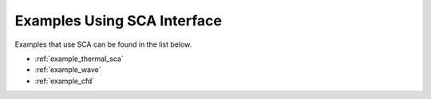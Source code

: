 Examples Using SCA Interface
============================

Examples that use SCA can be found in the list below.

* :ref:`example_thermal_sca`
* :ref:`example_wave`
* :ref:`example_cfd`
